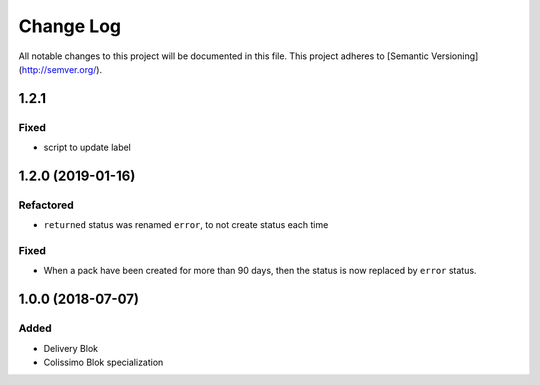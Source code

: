 Change Log
==========

All notable changes to this project will be documented in this file.
This project adheres to [Semantic Versioning](http://semver.org/).

1.2.1
-----

Fixed
~~~~~

* script to update label

1.2.0 (2019-01-16)
------------------

Refactored
~~~~~~~~~~

* ``returned`` status was renamed ``error``, to not create status each time

Fixed
~~~~~

* When a pack have been created for more than 90 days, then the status is now replaced
  by ``error`` status.

1.0.0 (2018-07-07)
------------------

Added
~~~~~

* Delivery Blok
* Colissimo Blok  specialization
